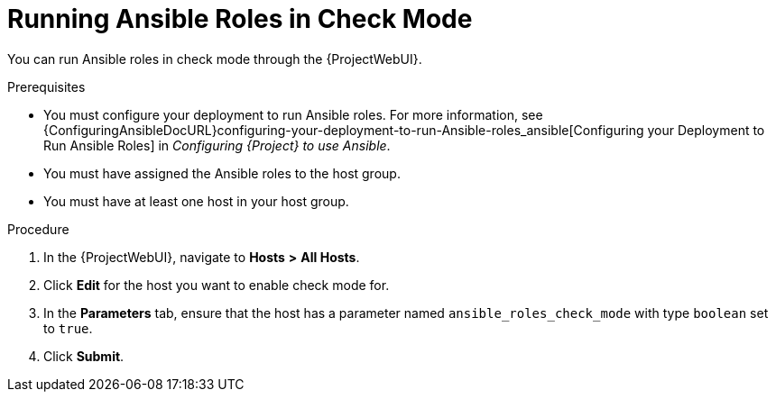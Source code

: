 [id="running-ansible-roles-in-check-mode_{context}"]
= Running Ansible Roles in Check Mode

You can run Ansible roles in check mode through the {ProjectWebUI}.

.Prerequisites
* You must configure your deployment to run Ansible roles.
For more information, see {ConfiguringAnsibleDocURL}configuring-your-deployment-to-run-Ansible-roles_ansible[Configuring your Deployment to Run Ansible Roles] in _Configuring {Project} to use Ansible_.
* You must have assigned the Ansible roles to the host group.
* You must have at least one host in your host group.

.Procedure
. In the {ProjectWebUI}, navigate to *Hosts* *>* *All Hosts*.
. Click *Edit* for the host you want to enable check mode for.
. In the *Parameters* tab, ensure that the host has a parameter named `ansible_roles_check_mode` with type `boolean` set to `true`.
. Click *Submit*.
